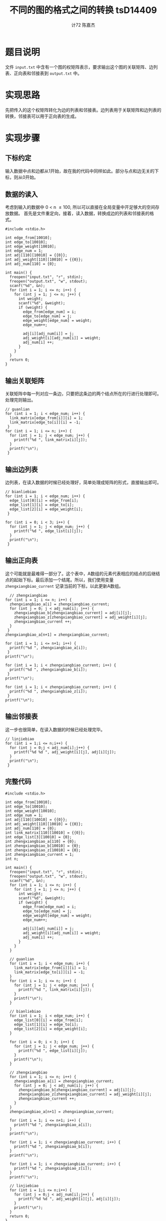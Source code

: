 #+AUTHOR: 计72 陈嘉杰
#+TITLE: 不同的图的格式之间的转换 tsD14409
* 题目说明
 文件 =input.txt= 中含有一个图的权矩阵表示，要求输出这个图的关联矩阵、边列表、正向表和邻接表到 =output.txt= 中。

* 实现思路
先把传入的这个权矩阵转化为边的列表和邻接表。边列表用于关联矩阵和边列表的转换，邻接表可以用于正向表的生成。

* 实现步骤
** 下标约定
输入数据中点和边都从1开始，故在我的代码中同样如此。部分与点和边无关的下标，则从0开始。
** 数据的读入

考虑到输入的数据中 0 < n \le 100, 所以可以直接在全局变量中开足够大的空间存放数据。
首先是文件重定向，接着，读入数据，转换成边的列表和邻接表的格式。

#+BEGIN_SRC c++
  #include <stdio.h>

  int edge_from[10010];
  int edge_to[10010];
  int edge_weight[10010];
  int edge_num = 1;
  int adj[110][10010] = {{0}};
  int adj_weight[110][10010] = {{0}};
  int adj_num[110] = {0};

  int main() {
    freopen("input.txt", "r", stdin);
    freopen("output.txt", "w", stdout);
    scanf("%d", &n);
    for (int i = 1; i <= n; i++) {
      for (int j = 1; j <= n; j++) {
        int weight;
        scanf("%d", &weight);
        if (weight) {
          edge_from[edge_num] = i;
          edge_to[edge_num] = j;
          edge_weight[edge_num] = weight;
          edge_num++;

          adj[i][adj_num[i]] = j;
          adj_weight[i][adj_num[i]] = weight;
          adj_num[i] ++;
        }
      }
    }
    return 0;
  }
#+END_SRC

** 输出关联矩阵
关联矩阵中每一列对应一条边，只要把这条边的两个结点所在的行进行处理即可。处理完则输出。

#+BEGIN_SRC c++
  // guanlian
  for (int i = 1; i < edge_num; i++) {
    link_matrix[edge_from[i]][i] = 1;
    link_matrix[edge_to[i]][i] = -1;
   }
  for (int i = 1; i <= n; i++) {
    for (int j = 1; j < edge_num; j++) {
      printf("%d ", link_matrix[i][j]);
    }
    printf("\n");
   }
#+END_SRC

** 输出边列表
边列表，在读入数据的时候已经处理好，简单处理成矩阵的形式，直接输出即可。

#+BEGIN_SRC c++
  // bianliebiao
  for (int i = 1; i < edge_num; i++) {
    edge_list[0][i] = edge_from[i];
    edge_list[1][i] = edge_to[i];
    edge_list[2][i] = edge_weight[i];
   }

  for (int i = 0; i < 3; i++) {
    for (int j = 1; j < edge_num; j++) {
      printf("%d ", edge_list[i][j]);
    }
    printf("\n");
   }
#+END_SRC

** 输出正向表
 这个可能就是最难得一部分了。这个表中，A数组的元素代表相应的结点的后继结点的起始下标。最后添加一个结尾。所以，我们使用变量 =zhengxiangbiao_current= 记录当前的下标，以此更新A数组。

#+BEGIN_SRC c++
    // zhengxiangbiao
  for (int i = 1; i <= n; i++) {
    zhengxiangbiao_a[i] = zhengxiangbiao_current;
    for (int j = 0; j < adj_num[i]; j++) {
      zhengxiangbiao_b[zhengxiangbiao_current] = adj[i][j];
      zhengxiangbiao_z[zhengxiangbiao_current] = adj_weight[i][j];
      zhengxiangbiao_current ++;
    }
   }
  zhengxiangbiao_a[n+1] = zhengxiangbiao_current;

  for (int i = 1; i <= n+1; i++) {
    printf("%d ", zhengxiangbiao_a[i]);
   }
  printf("\n");

  for (int i = 1; i < zhengxiangbiao_current; i++) {
    printf("%d ", zhengxiangbiao_b[i]);
   }
  printf("\n");

  for (int i = 1; i < zhengxiangbiao_current; i++) {
    printf("%d ", zhengxiangbiao_z[i]);
   }
  printf("\n");
#+END_SRC

** 输出邻接表
这一步也很简单，在读入数据的时候已经处理完毕。

#+BEGIN_SRC c++
  // linjiebiao
  for (int i = 1;i <= n;i++) {
    for (int j = 0;j < adj_num[i];j++) {
      printf("%d %d ", adj_weight[i][j], adj[i][j]);
    }
    printf("\n");
   }
#+END_SRC

** 完整代码
#+BEGIN_SRC c++
  #include <stdio.h>

  int edge_from[10010];
  int edge_to[10010];
  int edge_weight[10010];
  int edge_num = 1;
  int adj[110][10010] = {{0}};
  int adj_weight[110][10010] = {{0}};
  int adj_num[110] = {0};
  int link_matrix[110][10010] = {{0}};
  int edge_list[3][10010] = {0};
  int zhengxiangbiao_a[110] = {0};
  int zhengxiangbiao_b[10010] = {0};
  int zhengxiangbiao_z[10010] = {0};
  int zhengxiangbiao_current = 1;
  int n;

  int main() {
    freopen("input.txt", "r", stdin);
    freopen("output.txt", "w", stdout);
    scanf("%d", &n);
    for (int i = 1; i <= n; i++) {
      for (int j = 1; j <= n; j++) {
        int weight;
        scanf("%d", &weight);
        if (weight) {
          edge_from[edge_num] = i;
          edge_to[edge_num] = j;
          edge_weight[edge_num] = weight;
          edge_num++;

          adj[i][adj_num[i]] = j;
          adj_weight[i][adj_num[i]] = weight;
          adj_num[i] ++;
        }
      }
    }

    // guanlian
    for (int i = 1; i < edge_num; i++) {
      link_matrix[edge_from[i]][i] = 1;
      link_matrix[edge_to[i]][i] = -1;
    }
    for (int i = 1; i <= n; i++) {
      for (int j = 1; j < edge_num; j++) {
        printf("%d ", link_matrix[i][j]);
      }
      printf("\n");
    }

    // bianliebiao
    for (int i = 1; i < edge_num; i++) {
      edge_list[0][i] = edge_from[i];
      edge_list[1][i] = edge_to[i];
      edge_list[2][i] = edge_weight[i];
    }

    for (int i = 0; i < 3; i++) {
      for (int j = 1; j < edge_num; j++) {
        printf("%d ", edge_list[i][j]);
      }
      printf("\n");
    }

    // zhengxiangbiao
    for (int i = 1; i <= n; i++) {
      zhengxiangbiao_a[i] = zhengxiangbiao_current;
      for (int j = 0; j < adj_num[i]; j++) {
        zhengxiangbiao_b[zhengxiangbiao_current] = adj[i][j];
        zhengxiangbiao_z[zhengxiangbiao_current] = adj_weight[i][j];
        zhengxiangbiao_current ++;
      }
    }
    zhengxiangbiao_a[n+1] = zhengxiangbiao_current;

    for (int i = 1; i <= n+1; i++) {
      printf("%d ", zhengxiangbiao_a[i]);
    }
    printf("\n");

    for (int i = 1; i < zhengxiangbiao_current; i++) {
      printf("%d ", zhengxiangbiao_b[i]);
    }
    printf("\n");

    for (int i = 1; i < zhengxiangbiao_current; i++) {
      printf("%d ", zhengxiangbiao_z[i]);
    }
    printf("\n");

    // linjiebiao
    for (int i = 1;i <= n;i++) {
      for (int j = 0;j < adj_num[i];j++) {
        printf("%d %d ", adj_weight[i][j], adj[i][j]);
      }
      printf("\n");
    }
    return 0;
  }

#+END_SRC

* 遇到的问题和得到的收获
遇到的问题主要就是审题不仔细，忘记输出权值，因此有了两次的错误提交。改掉之后就成功 AC 了。得到的收获就是，即便是写一个很简单的程序，最好也要提前想好思路和容易写错的地方随时提醒自己。这样可以省出更多的时间，省出时间来完成其它的作业。
